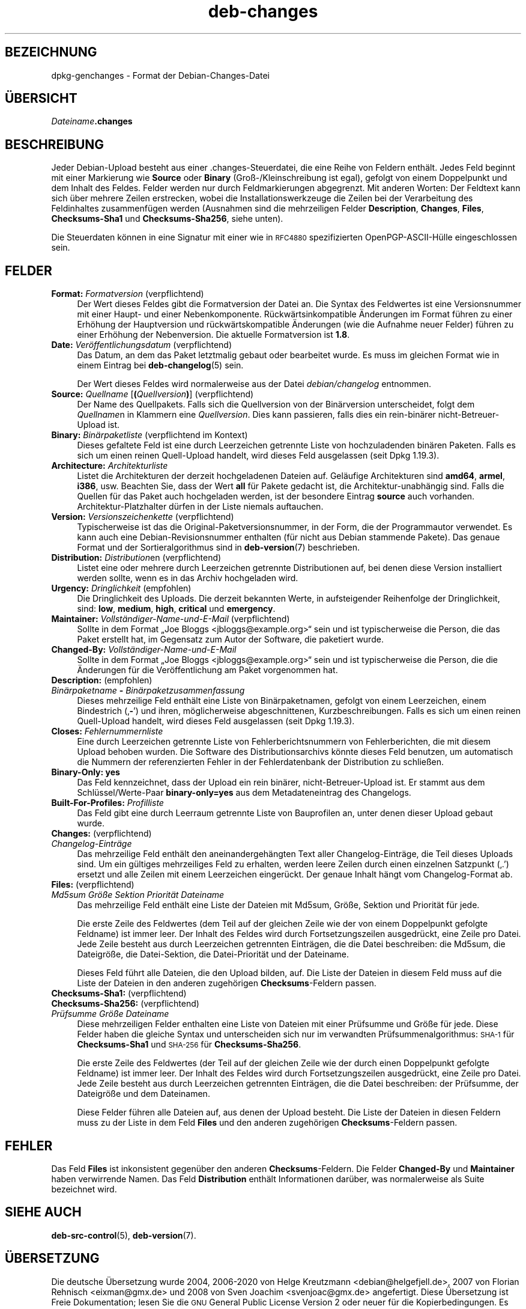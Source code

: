 .\" Automatically generated by Pod::Man 4.11 (Pod::Simple 3.35)
.\"
.\" Standard preamble:
.\" ========================================================================
.de Sp \" Vertical space (when we can't use .PP)
.if t .sp .5v
.if n .sp
..
.de Vb \" Begin verbatim text
.ft CW
.nf
.ne \\$1
..
.de Ve \" End verbatim text
.ft R
.fi
..
.\" Set up some character translations and predefined strings.  \*(-- will
.\" give an unbreakable dash, \*(PI will give pi, \*(L" will give a left
.\" double quote, and \*(R" will give a right double quote.  \*(C+ will
.\" give a nicer C++.  Capital omega is used to do unbreakable dashes and
.\" therefore won't be available.  \*(C` and \*(C' expand to `' in nroff,
.\" nothing in troff, for use with C<>.
.tr \(*W-
.ds C+ C\v'-.1v'\h'-1p'\s-2+\h'-1p'+\s0\v'.1v'\h'-1p'
.ie n \{\
.    ds -- \(*W-
.    ds PI pi
.    if (\n(.H=4u)&(1m=24u) .ds -- \(*W\h'-12u'\(*W\h'-12u'-\" diablo 10 pitch
.    if (\n(.H=4u)&(1m=20u) .ds -- \(*W\h'-12u'\(*W\h'-8u'-\"  diablo 12 pitch
.    ds L" ""
.    ds R" ""
.    ds C` ""
.    ds C' ""
'br\}
.el\{\
.    ds -- \|\(em\|
.    ds PI \(*p
.    ds L" ``
.    ds R" ''
.    ds C`
.    ds C'
'br\}
.\"
.\" Escape single quotes in literal strings from groff's Unicode transform.
.ie \n(.g .ds Aq \(aq
.el       .ds Aq '
.\"
.\" If the F register is >0, we'll generate index entries on stderr for
.\" titles (.TH), headers (.SH), subsections (.SS), items (.Ip), and index
.\" entries marked with X<> in POD.  Of course, you'll have to process the
.\" output yourself in some meaningful fashion.
.\"
.\" Avoid warning from groff about undefined register 'F'.
.de IX
..
.nr rF 0
.if \n(.g .if rF .nr rF 1
.if (\n(rF:(\n(.g==0)) \{\
.    if \nF \{\
.        de IX
.        tm Index:\\$1\t\\n%\t"\\$2"
..
.        if !\nF==2 \{\
.            nr % 0
.            nr F 2
.        \}
.    \}
.\}
.rr rF
.\" ========================================================================
.\"
.IX Title "deb-changes 5"
.TH deb-changes 5 "2020-08-02" "1.20.5" "dpkg suite"
.\" For nroff, turn off justification.  Always turn off hyphenation; it makes
.\" way too many mistakes in technical documents.
.if n .ad l
.nh
.SH "BEZEICHNUNG"
.IX Header "BEZEICHNUNG"
dpkg-genchanges \- Format der Debian-Changes-Datei
.SH "\(:UBERSICHT"
.IX Header "\(:UBERSICHT"
\&\fIDateiname\fR\fB.changes\fR
.SH "BESCHREIBUNG"
.IX Header "BESCHREIBUNG"
Jeder Debian-Upload besteht aus einer .changes\-Steuerdatei, die eine Reihe
von Feldern enth\(:alt. Jedes Feld beginnt mit einer Markierung wie \fBSource\fR
oder \fBBinary\fR (Gro\(ss\-/Kleinschreibung ist egal), gefolgt von einem
Doppelpunkt und dem Inhalt des Feldes. Felder werden nur durch
Feldmarkierungen abgegrenzt. Mit anderen Worten: Der Feldtext kann sich \(:uber
mehrere Zeilen erstrecken, wobei die Installationswerkzeuge die Zeilen bei
der Verarbeitung des Feldinhaltes zusammenf\(:ugen werden (Ausnahmen sind die
mehrzeiligen Felder \fBDescription\fR, \fBChanges\fR, \fBFiles\fR, \fBChecksums\-Sha1\fR
und \fBChecksums\-Sha256\fR, siehe unten).
.PP
Die Steuerdaten k\(:onnen in eine Signatur mit einer wie in \s-1RFC4880\s0
spezifizierten OpenPGP\-ASCII\-H\(:ulle eingeschlossen sein.
.SH "FELDER"
.IX Header "FELDER"
.IP "\fBFormat:\fR \fIFormatversion\fR (verpflichtend)" 4
.IX Item "Format: Formatversion (verpflichtend)"
Der Wert dieses Feldes gibt die Formatversion der Datei an. Die Syntax des
Feldwertes ist eine Versionsnummer mit einer Haupt\- und einer
Nebenkomponente. R\(:uckw\(:artsinkompatible \(:Anderungen im Format f\(:uhren zu einer
Erh\(:ohung der Hauptversion und r\(:uckw\(:artskompatible \(:Anderungen (wie die
Aufnahme neuer Felder) f\(:uhren zu einer Erh\(:ohung der Nebenversion. Die
aktuelle Formatversion ist \fB1.8\fR.
.IP "\fBDate:\fR \fIVer\(:offentlichungsdatum\fR (verpflichtend)" 4
.IX Item "Date: Ver\(:offentlichungsdatum (verpflichtend)"
Das Datum, an dem das Paket letztmalig gebaut oder bearbeitet wurde. Es muss
im gleichen Format wie in einem Eintrag bei \fBdeb-changelog\fR(5) sein.
.Sp
Der Wert dieses Feldes wird normalerweise aus der Datei \fIdebian/changelog\fR
entnommen.
.IP "\fBSource:\fR \fIQuellname\fR [\fB(\fR\fIQuellversion\fR\fB)\fR] (verpflichtend)" 4
.IX Item "Source: Quellname [(Quellversion)] (verpflichtend)"
Der Name des Quellpakets. Falls sich die Quellversion von der Bin\(:arversion
unterscheidet, folgt dem \fIQuellname\fRn in Klammern eine
\&\fIQuellversion\fR. Dies kann passieren, falls dies ein rein\-bin\(:arer
nicht-Betreuer-Upload ist.
.IP "\fBBinary:\fR \fIBin\(:arpaketliste\fR (verpflichtend im Kontext)" 4
.IX Item "Binary: Bin\(:arpaketliste (verpflichtend im Kontext)"
Dieses gefaltete Feld ist eine durch Leerzeichen getrennte Liste von
hochzuladenden bin\(:aren Paketen. Falls es sich um einen reinen Quell-Upload
handelt, wird dieses Feld ausgelassen (seit Dpkg 1.19.3).
.IP "\fBArchitecture:\fR \fIArchitekturliste\fR" 4
.IX Item "Architecture: Architekturliste"
Listet die Architekturen der derzeit hochgeladenen Dateien auf. Gel\(:aufige
Architekturen sind \fBamd64\fR, \fBarmel\fR, \fBi386\fR, usw. Beachten Sie, dass der
Wert \fBall\fR f\(:ur Pakete gedacht ist, die Architektur\-unabh\(:angig sind. Falls
die Quellen f\(:ur das Paket auch hochgeladen werden, ist der besondere Eintrag
\&\fBsource\fR auch vorhanden. Architektur-Platzhalter d\(:urfen in der Liste
niemals auftauchen.
.IP "\fBVersion:\fR \fIVersionszeichenkette\fR (verpflichtend)" 4
.IX Item "Version: Versionszeichenkette (verpflichtend)"
Typischerweise ist das die Original-Paketversionsnummer, in der Form, die
der Programmautor verwendet. Es kann auch eine Debian-Revisionsnummer
enthalten (f\(:ur nicht aus Debian stammende Pakete). Das genaue Format und der
Sortieralgorithmus sind in \fBdeb-version\fR(7) beschrieben.
.IP "\fBDistribution:\fR \fIDistribution\fRen (verpflichtend)" 4
.IX Item "Distribution: Distributionen (verpflichtend)"
Listet eine oder mehrere durch Leerzeichen getrennte Distributionen auf, bei
denen diese Version installiert werden sollte, wenn es in das Archiv
hochgeladen wird.
.IP "\fBUrgency:\fR \fIDringlichkeit\fR (empfohlen)" 4
.IX Item "Urgency: Dringlichkeit (empfohlen)"
Die Dringlichkeit des Uploads. Die derzeit bekannten Werte, in aufsteigender
Reihenfolge der Dringlichkeit, sind: \fBlow\fR, \fBmedium\fR, \fBhigh\fR, \fBcritical\fR
und \fBemergency\fR.
.IP "\fBMaintainer:\fR \fIVollst\(:andiger\-Name\-und\-E\-Mail\fR (verpflichtend)" 4
.IX Item "Maintainer: Vollst\(:andiger-Name-und-E-Mail (verpflichtend)"
Sollte in dem Format \(BqJoe Bloggs <jbloggs@example.org>\(lq sein und ist
typischerweise die Person, die das Paket erstellt hat, im Gegensatz zum
Autor der Software, die paketiert wurde.
.IP "\fBChanged-By:\fR \fIVollst\(:andiger\-Name\-und\-E\-Mail\fR" 4
.IX Item "Changed-By: Vollst\(:andiger-Name-und-E-Mail"
Sollte in dem Format \(BqJoe Bloggs <jbloggs@example.org>\(lq sein und ist
typischerweise die Person, die die \(:Anderungen f\(:ur die Ver\(:offentlichung am
Paket vorgenommen hat.
.IP "\fBDescription:\fR (empfohlen)" 4
.IX Item "Description: (empfohlen)"
.PD 0
.IP " \fIBin\(:arpaketname\fR \fB\-\fR \fIBin\(:arpaketzusammenfassung\fR" 4
.IX Item " Bin\(:arpaketname - Bin\(:arpaketzusammenfassung"
.PD
Dieses mehrzeilige Feld enth\(:alt eine Liste von Bin\(:arpaketnamen, gefolgt von
einem Leerzeichen, einem Bindestrich (\(bq\fB\-\fR\(cq) und ihren, m\(:oglicherweise
abgeschnittenen, Kurzbeschreibungen. Falls es sich um einen reinen
Quell-Upload handelt, wird dieses Feld ausgelassen (seit Dpkg 1.19.3).
.IP "\fBCloses:\fR \fIFehlernummernliste\fR" 4
.IX Item "Closes: Fehlernummernliste"
Eine durch Leerzeichen getrennte Liste von Fehlerberichtsnummern von
Fehlerberichten, die mit diesem Upload behoben wurden. Die Software des
Distributionsarchivs k\(:onnte dieses Feld benutzen, um automatisch die Nummern
der referenzierten Fehler in der Fehlerdatenbank der Distribution zu
schlie\(ssen.
.IP "\fBBinary-Only: yes\fR" 4
.IX Item "Binary-Only: yes"
Das Feld kennzeichnet, dass der Upload ein rein bin\(:arer,
nicht-Betreuer-Upload ist. Er stammt aus dem Schl\(:ussel/Werte\-Paar
\&\fBbinary\-only=yes\fR aus dem Metadateneintrag des Changelogs.
.IP "\fBBuilt-For-Profiles:\fR \fIProfilliste\fR" 4
.IX Item "Built-For-Profiles: Profilliste"
Das Feld gibt eine durch Leerraum getrennte Liste von Bauprofilen an, unter
denen dieser Upload gebaut wurde.
.IP "\fBChanges:\fR (verpflichtend)" 4
.IX Item "Changes: (verpflichtend)"
.PD 0
.IP " \fIChangelog\-Eintr\(:age\fR" 4
.IX Item " Changelog-Eintr\(:age"
.PD
Das mehrzeilige Feld enth\(:alt den aneinandergeh\(:angten Text aller
Changelog\-Eintr\(:age, die Teil dieses Uploads sind. Um ein g\(:ultiges
mehrzeiliges Feld zu erhalten, werden leere Zeilen durch einen einzelnen
Satzpunkt (\(bq.\(cq) ersetzt und alle Zeilen mit einem Leerzeichen
einger\(:uckt. Der genaue Inhalt h\(:angt vom Changelog-Format ab.
.IP "\fBFiles:\fR (verpflichtend)" 4
.IX Item "Files: (verpflichtend)"
.PD 0
.IP " \fIMd5sum\fR \fIGr\(:o\(sse\fR \fISektion\fR \fIPriorit\(:at\fR \fIDateiname\fR" 4
.IX Item " Md5sum Gr\(:o\(sse Sektion Priorit\(:at Dateiname"
.PD
Das mehrzeilige Feld enth\(:alt eine Liste der Dateien mit Md5sum, Gr\(:o\(sse,
Sektion und Priorit\(:at f\(:ur jede.
.Sp
Die erste Zeile des Feldwertes (dem Teil auf der gleichen Zeile wie der von
einem Doppelpunkt gefolgte Feldname) ist immer leer. Der Inhalt des Feldes
wird durch Fortsetzungszeilen ausgedr\(:uckt, eine Zeile pro Datei. Jede Zeile
besteht aus durch Leerzeichen getrennten Eintr\(:agen, die die Datei
beschreiben: die Md5sum, die Dateigr\(:o\(sse, die Datei-Sektion, die
Datei\-Priorit\(:at und der Dateiname.
.Sp
Dieses Feld f\(:uhrt alle Dateien, die den Upload bilden, auf. Die Liste der
Dateien in diesem Feld muss auf die Liste der Dateien in den anderen
zugeh\(:origen \fBChecksums\fR\-Feldern passen.
.IP "\fBChecksums\-Sha1:\fR (verpflichtend)" 4
.IX Item "Checksums-Sha1: (verpflichtend)"
.PD 0
.IP "\fBChecksums\-Sha256:\fR (verpflichtend)" 4
.IX Item "Checksums-Sha256: (verpflichtend)"
.IP " \fIPr\(:ufsumme\fR \fIGr\(:o\(sse\fR \fIDateiname\fR" 4
.IX Item " Pr\(:ufsumme Gr\(:o\(sse Dateiname"
.PD
Diese mehrzeiligen Felder enthalten eine Liste von Dateien mit einer
Pr\(:ufsumme und Gr\(:o\(sse f\(:ur jede. Diese Felder haben die gleiche Syntax und
unterscheiden sich nur im verwandten Pr\(:ufsummenalgorithmus: \s-1SHA\-1\s0 f\(:ur
\&\fBChecksums\-Sha1\fR und \s-1SHA\-256\s0 f\(:ur \fBChecksums\-Sha256\fR.
.Sp
Die erste Zeile des Feldwertes (der Teil auf der gleichen Zeile wie der
durch einen Doppelpunkt gefolgte Feldname) ist immer leer. Der Inhalt des
Feldes wird durch Fortsetzungszeilen ausgedr\(:uckt, eine Zeile pro Datei. Jede
Zeile besteht aus durch Leerzeichen getrennten Eintr\(:agen, die die Datei
beschreiben: der Pr\(:ufsumme, der Dateigr\(:o\(sse und dem Dateinamen.
.Sp
Diese Felder f\(:uhren alle Dateien auf, aus denen der Upload besteht. Die
Liste der Dateien in diesen Feldern muss zu der Liste in dem Feld \fBFiles\fR
und den anderen zugeh\(:origen \fBChecksums\fR\-Feldern passen.
.SH "FEHLER"
.IX Header "FEHLER"
Das Feld \fBFiles\fR ist inkonsistent gegen\(:uber den anderen
\&\fBChecksums\fR\-Feldern. Die Felder \fBChanged-By\fR und \fBMaintainer\fR haben
verwirrende Namen. Das Feld \fBDistribution\fR enth\(:alt Informationen dar\(:uber,
was normalerweise als Suite bezeichnet wird.
.SH "SIEHE AUCH"
.IX Header "SIEHE AUCH"
\&\fBdeb-src-control\fR(5), \fBdeb-version\fR(7).
.SH "\(:UBERSETZUNG"
.IX Header "\(:UBERSETZUNG"
Die deutsche \(:Ubersetzung wurde 2004, 2006\-2020 von Helge Kreutzmann
<debian@helgefjell.de>, 2007 von Florian Rehnisch <eixman@gmx.de> und
2008 von Sven Joachim <svenjoac@gmx.de>
angefertigt. Diese \(:Ubersetzung ist Freie Dokumentation; lesen Sie die
\&\s-1GNU\s0 General Public License Version 2 oder neuer f\(:ur die Kopierbedingungen.
Es gibt \s-1KEINE HAFTUNG.\s0
